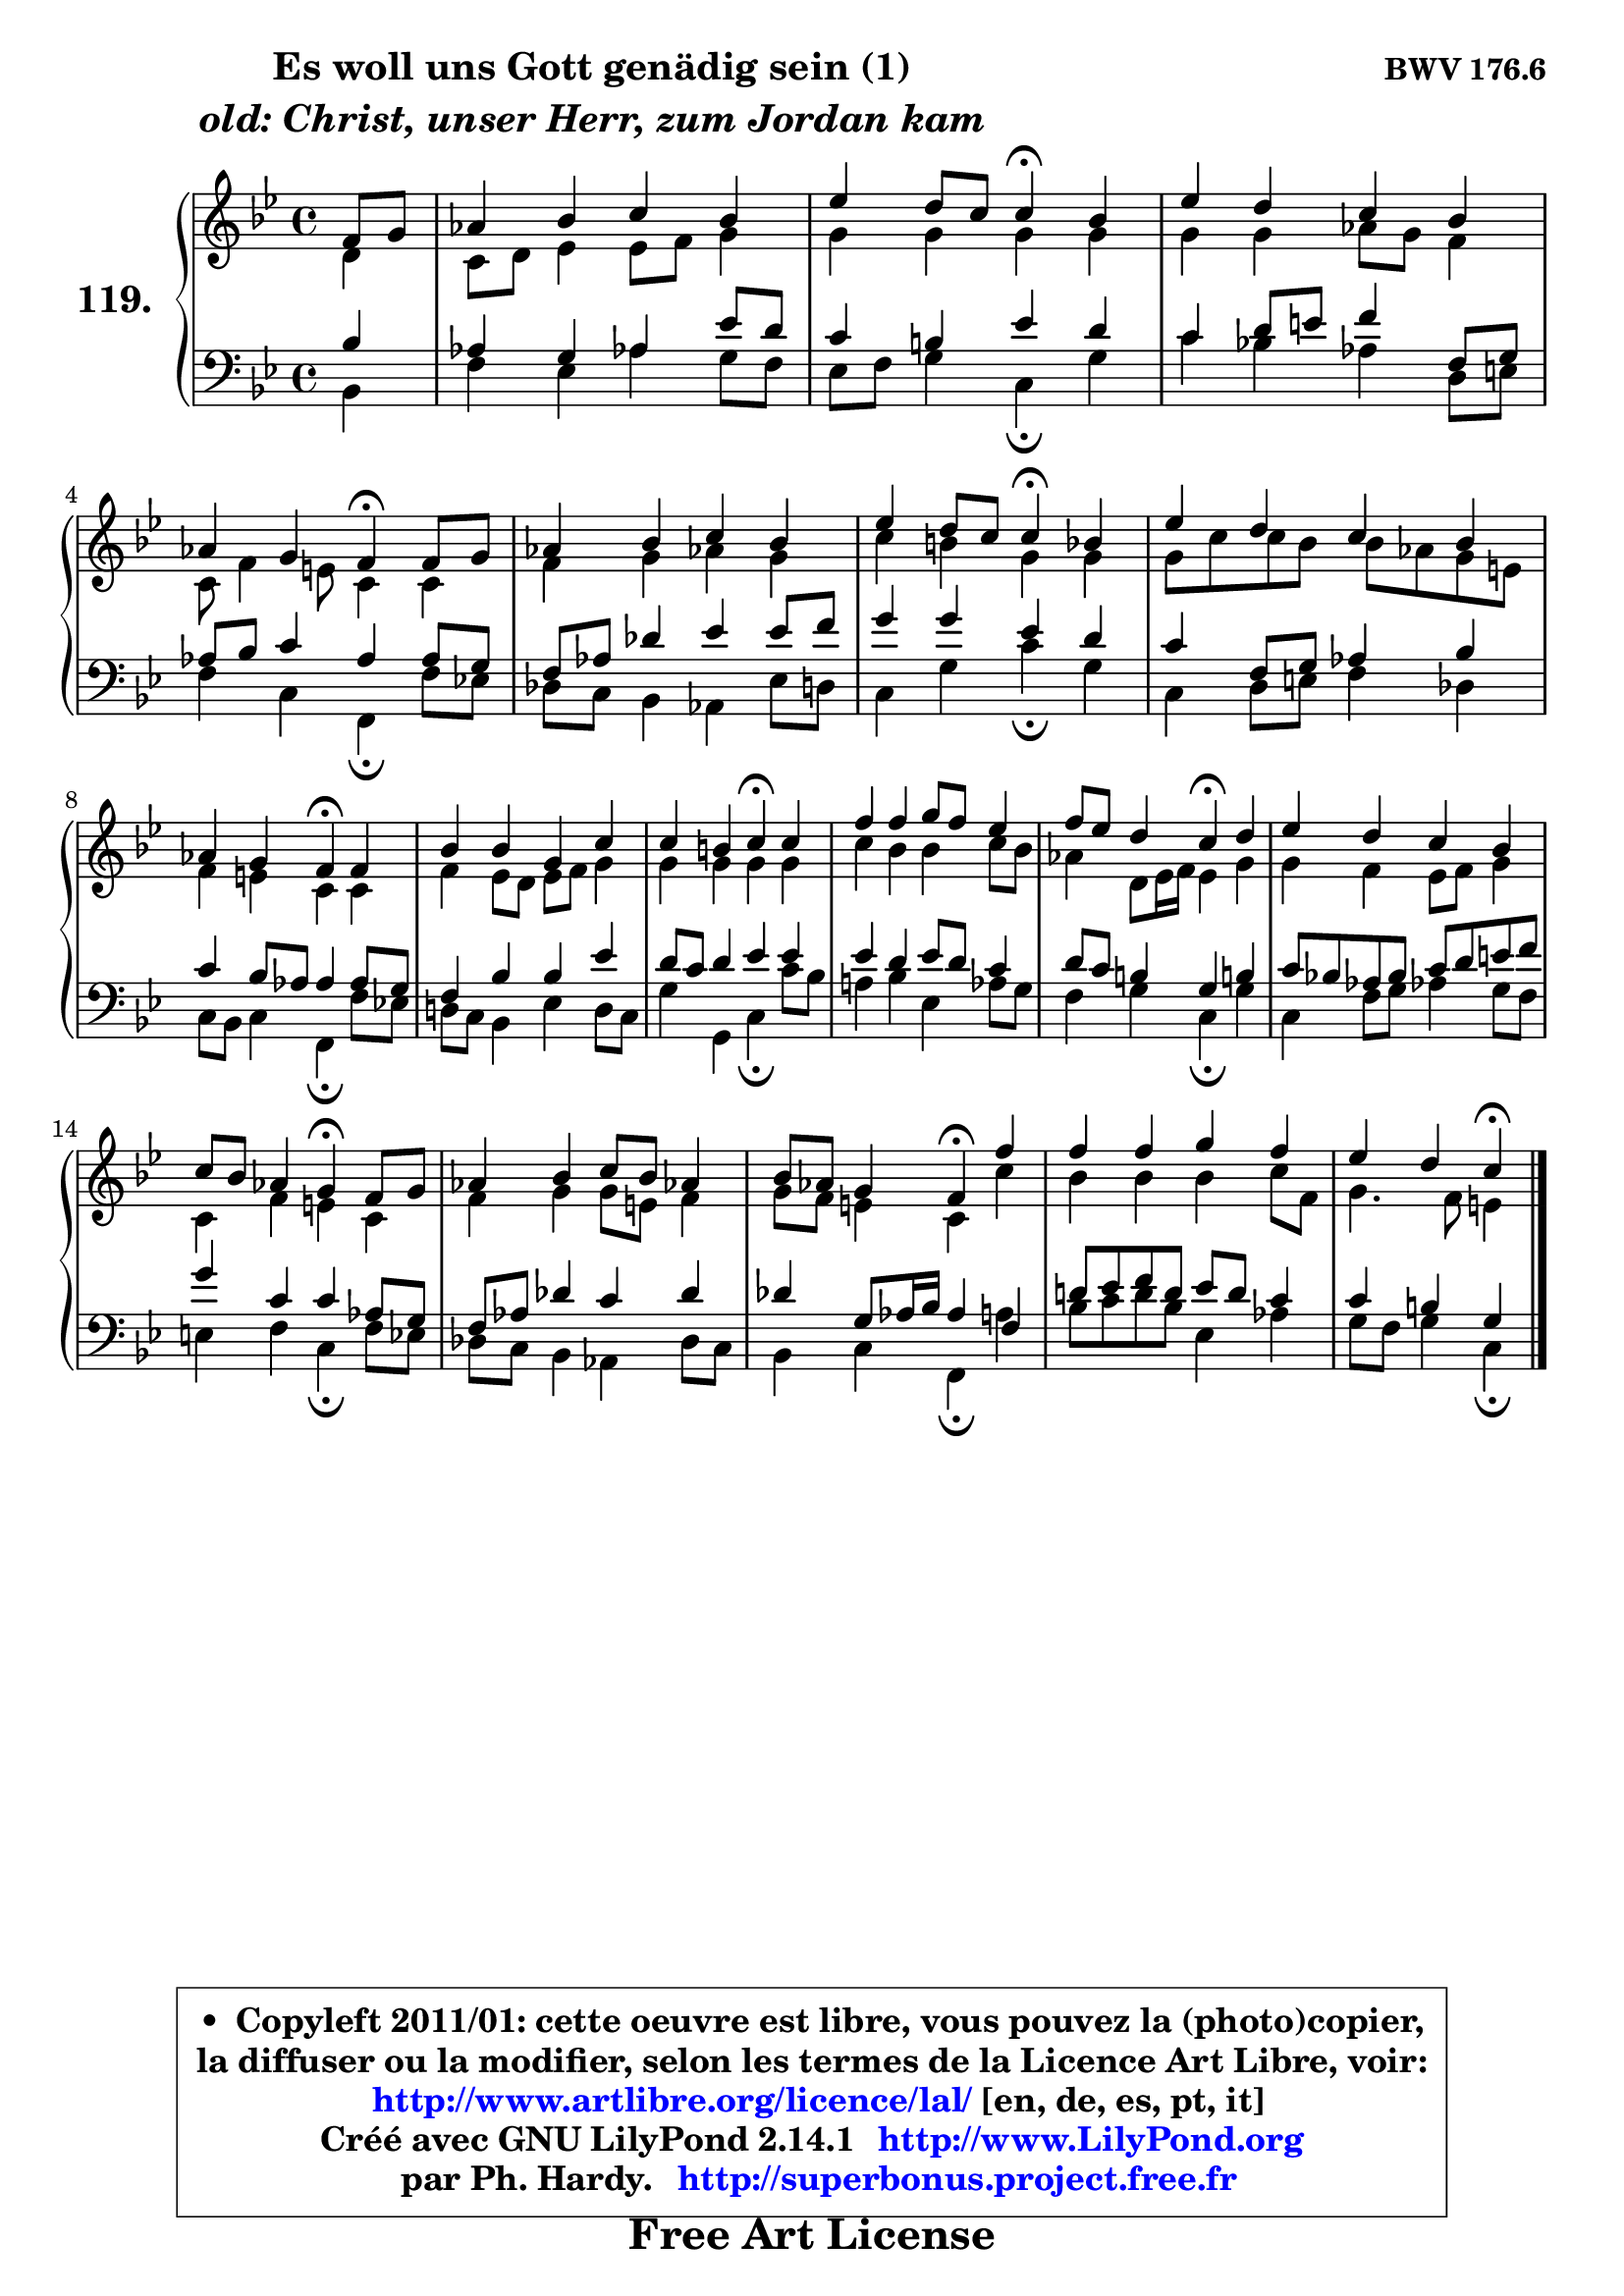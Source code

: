 
\version "2.14.1"

    \paper {
%	system-system-spacing #'padding = #0.1
%	score-system-spacing #'padding = #0.1
%	ragged-bottom = ##f
%	ragged-last-bottom = ##f
	}

    \header {
      opus = \markup { \bold "BWV 176.6" }
      piece = \markup { \hspace #9 \fontsize #2 \bold \column \center-align { \line {"Es woll uns Gott genädig sein (1)"}
                     \line { \italic "old: Christ, unser Herr, zum Jordan kam"}
                 } }
      maintainer = "Ph. Hardy"
      maintainerEmail = "superbonus.project@free.fr"
      lastupdated = "2011/Jul/20"
      tagline = \markup { \fontsize #3 \bold "Free Art License" }
      copyright = \markup { \fontsize #3  \bold   \override #'(box-padding .  1.0) \override #'(baseline-skip . 2.9) \box \column { \center-align { \fontsize #-2 \line { • \hspace #0.5 Copyleft 2011/01: cette oeuvre est libre, vous pouvez la (photo)copier, } \line { \fontsize #-2 \line {la diffuser ou la modifier, selon les termes de la Licence Art Libre, voir: } } \line { \fontsize #-2 \with-url #"http://www.artlibre.org/licence/lal/" \line { \fontsize #1 \hspace #1.0 \with-color #blue http://www.artlibre.org/licence/lal/ [en, de, es, pt, it] } } \line { \fontsize #-2 \line { Créé avec GNU LilyPond 2.14.1 \with-url #"http://www.LilyPond.org" \line { \with-color #blue \fontsize #1 \hspace #1.0 \with-color #blue http://www.LilyPond.org } } } \line { \hspace #1.0 \fontsize #-2 \line {par Ph. Hardy. } \line { \fontsize #-2 \with-url #"http://superbonus.project.free.fr" \line { \fontsize #1 \hspace #1.0 \with-color #blue http://superbonus.project.free.fr } } } } } }

	  }

  guidemidi = {
        r4 |
        R1 |
        r2 \tempo 4 = 30 r4 \tempo 4 = 78 r4 |
        R1 |
        r2 \tempo 4 = 30 r4 \tempo 4 = 78 r4 |
        R1 |
        r2 \tempo 4 = 30 r4 \tempo 4 = 78 r4 |
        R1 |
        r2 \tempo 4 = 30 r4 \tempo 4 = 78 r4 |
        R1 |
        r2 \tempo 4 = 30 r4 \tempo 4 = 78 r4 |
        R1 |
        r2 \tempo 4 = 30 r4 \tempo 4 = 78 r4 |
        R1 |
        r2 \tempo 4 = 30 r4 \tempo 4 = 78 r4 |
        R1 |
        r2 \tempo 4 = 30 r4 \tempo 4 = 78 r4 |
        R1 |
        r2 \tempo 4 = 30 r4 
	}

  upper = {
	\time 4/4
	\key c \dorian % bes \major
	\clef treble
	\partial 4
	\voiceOne
	<< { 
	% SOPRANO
	\set Voice.midiInstrument = "acoustic grand"
	\relative c' {
        f8 g |
        aes4 bes c bes |
        es4 d8 c c4\fermata bes |
        es4 d c bes |
\break
        aes4 g f\fermata f8 g |
        aes4 bes c bes |
        es4 d8 c c4\fermata bes |
        es4 d c bes |
\break
        aes4 g f\fermata f |
        bes4 bes g c |
        c4 b c\fermata c |
        f4 f g8 f es4 |
        f8 es d4 c\fermata d |
        es4 d c bes |
        c8 bes aes4 g\fermata f8 g |
        aes4 bes c8 bes aes!4 |
        bes8 aes g4 f\fermata f' |
        f4 f g f |
        es4 d c\fermata
        \bar "|."
	} % fin de relative
	}

	\context Voice="1" { \voiceTwo 
	% ALTO
	\set Voice.midiInstrument = "acoustic grand"
	\relative c' {
        d4 |
        c8 d es4 es8 f g4 |
        g4 g g g |
        g4 g aes8 g f4 |
        c8 f4 e8 c4 c |
        f4 g aes! g |
        c4 b g g |
        g8 c c bes bes aes g e |
        f4 e c c |
        f4 es8 d es f g4 |
        g4 g g g |
        c4 bes bes c8 bes |
        aes4 d,8 es16 f es4 g |
        g4 f es8 f g4 |
        c,4 f e c |
        f4 g g8 e f4 |
        g8 f e4 c c' |
        bes4 bes bes c8 f, |
        g4. f8 e4
        \bar "|."
	} % fin de relative
	\oneVoice
	} >>
	}

    lower = {
	\time 4/4
	\key c \dorian % bes \major
	\clef bass
	\partial 4
	\voiceOne
	<< { 
	% TENOR
	\set Voice.midiInstrument = "acoustic grand"
	\relative c' {
        bes4 |
        aes4 g aes es'8 d |
        c4 b es d |
        c4 d8 e f4 f,8 g |
        aes8 bes c4 aes aes8 g |
        f8 aes des4 es es8 f |
        g4 g es d |
        c4 f,8 g aes4 bes |
        c4 bes8 aes aes4 aes8 g |
        f4 bes bes es |
        d8 c d4 es es |
        es4 d es8 d c4 |
        d8 c b4 g b! |
        c8 bes! aes bes c d e f |
        g4 c, c aes8 g |
        f8 aes des4 c des |
        des4 g,8 aes16 bes aes4 f |
        d'!8 es f d es d c4 |
        c4 b g
        \bar "|."
	} % fin de relative
	}
	\context Voice="1" { \voiceTwo 
	% BASS
	\set Voice.midiInstrument = "acoustic grand"
	\relative c {
        bes4 |
        f'4 es aes! g8 f |
        es8 f g4 c,\fermata g' |
        c4 bes! aes d,8 e |
        f4 c f,\fermata f'8 es! |
        des8 c bes4 aes es'8 d |
        c4 g' c\fermata g |
        c,4 d8 e f4 des |
        c8 bes c4 f,\fermata f'8 es! |
        d!8 c bes4 es d8 c |
        g'4 g, c\fermata c'8 bes |
        a!4 bes es, aes8 g |
        f4 g c,\fermata g' |
        c,4 f8 g aes!4 g8 f |
        e4 f c\fermata f8 es |
        des8 c bes4 aes des8 c |
        bes4 c f,\fermata a' |
        bes8 c d bes es,4 aes |
        g8 f g4 c,\fermata
        \bar "|."
	} % fin de relative
	\oneVoice
	} >>
	}


    \score { 

	\new PianoStaff <<
	\set PianoStaff.instrumentName = \markup { \bold \huge "119." }
	\new Staff = "upper" \upper
	\new Staff = "lower" \lower
	>>

    \layout {
%	ragged-last = ##f
	   }

         } % fin de score

  \score {
    \unfoldRepeats { << \guidemidi \upper \lower >> }
    \midi {
    \context {
     \Staff
      \remove "Staff_performer"
               }

     \context {
      \Voice
       \consists "Staff_performer"
                }

     \context { 
      \Score
      tempoWholesPerMinute = #(ly:make-moment 78 4)
		}
	    }
	}


